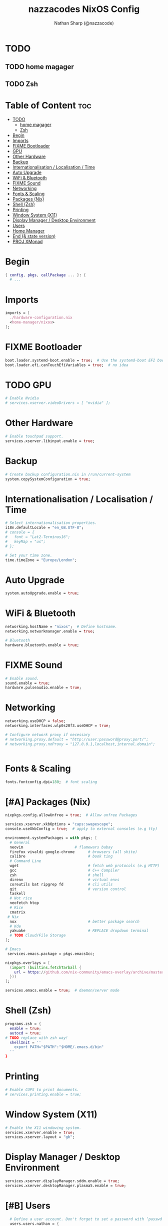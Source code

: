 #+title: nazzacodes NixOS Config
#+author: Nathan Sharp (@nazzacode)

#+description: Nathan's (nazzacode's) Personal NixOS config.
#+startup: num
#+options: toc:2
#+property: header-args :tangle yes :padline yes

* TODO
** TODO home magager
** TODO Zsh
* Table of Content :toc:
:PROPERTIES:
:UNNUMBERED:
:END:

- [[#todo][TODO]]
  - [[#home-magager][home magager]]
  - [[#zsh][Zsh]]
- [[#begin][Begin]]
- [[#imports][Imports]]
- [[#fixme-bootloader][FIXME Bootloader]]
-  [[#gpu][GPU]]
- [[#other-hardware][Other Hardware]]
- [[#backup][Backup]]
- [[#internationalisation--localisation--time][Internationalisation / Localisation / Time]]
- [[#auto-upgrade][Auto Upgrade]]
- [[#wifi--bluetooth][WiFi & Bluetooth]]
- [[#fixme-sound][FIXME Sound]]
- [[#networking][Networking]]
- [[#fonts--scaling][Fonts & Scaling]]
- [[#packages-nix][Packages (Nix)]]
- [[#shell-zsh][Shell (Zsh)]]
- [[#printing][Printing]]
- [[#window-system-x11][Window System (X11)]]
- [[#display-manager--desktop-environment][Display Manager / Desktop Environment]]
- [[#users][Users]]
- [[#home-manager][Home Manager]]
- [[#end--state-version][End (& state version)]]
- [[#proj-xmonad][PROJ XMonad]]

* Begin
#+begin_src nix
{ config, pkgs, callPackage ... }: {
  # ...
#+end_src
* Imports
#+begin_src nix
  imports = [
    ./hardware-configuration.nix
    <home-manager/nixos>
  ];
#+end_src
* FIXME Bootloader
#+begin_src  nix
  boot.loader.systemd-boot.enable = true;  # Use the systemd-boot EFI boot loader
  boot.loader.efi.canTouchEfiVariables = true;  # no idea
#+end_src
*  TODO GPU
#+begin_src nix
  # Enable Nvidia
  # services.xserver.videoDrivers = [ "nvidia" ];
#+end_src
* Other Hardware
#+begin_src nix
  # Enable touchpad support.
  services.xserver.libinput.enable = true;
#+end_src
* Backup
#+begin_src nix
  # Create backup configuration.nix in /run/current-system
  system.copySystemConfiguration = true;
#+end_src
* Internationalisation / Localisation / Time
#+begin_src nix
  # Select internationalisation properties.
  i18n.defaultLocale = "en_GB.UTF-8";
  # console = {
  #   font = "Lat2-Terminus16";
  #   keyMap = "us";
  # };

  # Set your time zone.
  time.timeZone = "Europe/London";
#+end_src
* Auto Upgrade
#+begin_src nix
  system.autoUpgrade.enable = true;
#+end_src
* WiFi & Bluetooth
#+begin_src  nix
  networking.hostName = "nixos";  # Define hostname.
  networking.networkmanager.enable = true;

  # Bluetooth
  hardware.bluetooth.enable = true;
#+end_src
* FIXME Sound
#+begin_src nix
  # Enable sound.
  sound.enable = true;
  hardware.pulseaudio.enable = true;
#+end_src
* Networking
#+begin_src nix
  networking.useDHCP = false;
  networking.interfaces.wlp0s20f3.useDHCP = true;

  # Configure network proxy if necessary
  # networking.proxy.default = "http://user:password@proxy:port/";
  # networking.proxy.noProxy = "127.0.0.1,localhost,internal.domain";


#+end_src

* Fonts & Scaling
#+begin_src nix
  fonts.fontconfig.dpi=180;  # font scaling
#+end_src

* [#A] Packages (Nix)
:PROPERTIES:
:ID:       c47e9320-0476-4ec3-a9dc-7a3dd0d95240
:END:
#+begin_src nix
  nixpkgs.config.allowUnfree = true;  # Allow unfree Packages

  services.xserver.xkbOptions = "caps:swapescape";
  console.useXkbConfig = true;  # apply to external consoles (e.g tty)

  environment.systemPackages = with pkgs; [
    # General
    neovim                       # flamewars babay
    firefox vivaldi google-chrome      # browsers (all shite)
    calibre                            # book ting
    # Command Line
    wget                               # fetch web protocols (e.g HTTP)
    gcc                                # C++ Compiler
    zsh                                # shell
    direnv                             # virtual envs
    coreutils bat ripgrep fd           # cli utils
    git                                # version control
    taskell
    # Not rice
    neofetch htop
    # Rice
    cmatrix
   # Nix
    nox                                # better package search
    # Kde
    yakuake                            # REPLACE dropdown terminal
    # TODO Cloud/File Storage
  ];

  # Emacs
   services.emacs.package = pkgs.emacsGcc;

  nixpkgs.overlays = [
    (import (builtins.fetchTarball {
      url = https://github.com/nix-community/emacs-overlay/archive/master.tar.gz;
    }))
  ];

  services.emacs.enable = true;  # daemon/server mode
#+end_src
* Shell (Zsh)
#+begin_src nix
  programs.zsh = {
    enable = true;
    autocd = true;
  # TODO replace with zsh way!
    shellInit = ''
      export PATH="$PATH":"$HOME/.emacs.d/bin"
    ''
  }
#+end_src
* Printing
#+begin_src nix
  # Enable CUPS to print documents.
  # services.printing.enable = true;
#+end_src

* Window System (X11)
#+begin_src nix
  # Enable the X11 windowing system.
  services.xserver.enable = true;
  services.xserver.layout = "gb";
#+end_src
* Display Manager / Desktop Environment
#+begin_src nix
  services.xserver.displayManager.sddm.enable = true;
  services.xserver.desktopManager.plasma5.enable = true;
#+end_src
* [#B] Users
#+begin_src nix
  # Define a user account. Don't forget to set a password with ‘passwd’.
  users.users.nathan = {
    description = "Nathan Sharp";
    isNormalUser = true;
    home = "/home/nathan";
    shell = pkgs.zsh;
    extraGroups = [ "wheel" "network manager" "network"
                                  "video" "vboxusers" "audio" ];
  }; #+end_src
* Home Manager
#+begin_src nix
  home-manager.users.nathan = { pkgs, ... }: {
    # home.packages = [ pkgs.atool pkgs.httpie ];
    programs.zsh {
      enable = true;
    }
    # TODO config!

    programs.git = {
      enable = true;
      userName  = "nazzacode";
      userEmail = "nasharp@outlook.com";
    };


  };
#+end_src

* End (& state version)
#+begin_src nix
  # This value determines the NixOS release from which the default
  # settings for stateful data, like file locations and database versions
  # on your system were taken. It‘s perfectly fine and recommended to leave
  # this value at the release version of the first install of this system.
  # Before changing this value read the documentation for this option
  # (e.g. man configuration.nix or on https://nixos.org/nixos/options.html).
  system.stateVersion = "21.05"; # Did you read the comment?
}
#+end_src
* PROJ XMonad
#+begin_src nix
  # Enable Xmonad Tiling Window Manager
  #services.xserver = {
  #  windowManager.xmonad = {
  #    enable = true;
  #    enableContribAndExtras = true;
  #    extraPackages = haskellPackages: [
  #      haskellPackages.xmonad-contrib
  #      haskellPackages.xmonad-extras
  #      haskellPackages.xmonad
  #    ];
  #  };
    # commented for kde run
    # displayManager.defaultSession = "none+xmonad";
    # desktopManager.xterm.enable = false;

    # displayManager.sessionCommands = with pkgs; lib.mkAfter
    #   ''
    #   xmodmap /path/to/.Xmodmap
    #   '';
  # };
#+end_src
